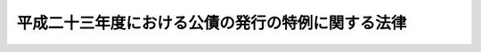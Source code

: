 .. _H23HO106:

==================================================
平成二十三年度における公債の発行の特例に関する法律
==================================================

.. raw:: html
    
    
    <b>平成二十三年度における公債の発行の特例に関する法律<br>
    （平成二十三年八月三十日法律第百六号）</b><br><br><div align="right">最終改正：平成二三年一二月二日法律第一一七号</div><br>
    <p>
    </p><div class="arttitle"><a name="1000000000000000000000000000000000000000000000000100000000000000000000000000000">（目的）</a>
    </div><div class="item"><b>第一条</b>
    <a name="1000000000000000000000000000000000000000000000000100000000001000000000000000000"></a>
    　この法律は、平成二十三年度における国の財政収支の状況に鑑み、同年度における公債の発行の特例に関する措置を定めることにより、同年度の適切な財政運営に資することを目的とする。
    </div>
    
    <p>
    </p><div class="arttitle"><a name="1000000000000000000000000000000000000000000000000200000000000000000000000000000">（特例公債の発行等）</a>
    </div><div class="item"><b>第二条</b>
    <a name="1000000000000000000000000000000000000000000000000200000000001000000000000000000"></a>
    　政府は、<a href="/cgi-bin/idxrefer.cgi?H_FILE=%8f%ba%93%f1%93%f1%96%40%8e%4f%8e%6c&amp;REF_NAME=%8d%e0%90%ad%96%40&amp;ANCHOR_F=&amp;ANCHOR_T=" target="inyo">財政法</a>
    （昭和二十二年法律第三十四号）<a href="/cgi-bin/idxrefer.cgi?H_FILE=%8f%ba%93%f1%93%f1%96%40%8e%4f%8e%6c&amp;REF_NAME=%91%e6%8e%6c%8f%f0%91%e6%88%ea%8d%80&amp;ANCHOR_F=1000000000000000000000000000000000000000000000000400000000001000000000000000000&amp;ANCHOR_T=1000000000000000000000000000000000000000000000000400000000001000000000000000000#1000000000000000000000000000000000000000000000000400000000001000000000000000000" target="inyo">第四条第一項</a>
    ただし書及び<a href="/cgi-bin/idxrefer.cgi?H_FILE=%95%bd%93%f1%8e%4f%96%40%88%ea%88%ea%8e%b5&amp;REF_NAME=%93%8c%93%fa%96%7b%91%e5%90%6b%8d%d0%82%a9%82%e7%82%cc%95%9c%8b%bb%82%cc%82%bd%82%df%82%cc%8e%7b%8d%f4%82%f0%8e%c0%8e%7b%82%b7%82%e9%82%bd%82%df%82%c9%95%4b%97%76%82%c8%8d%e0%8c%b9%82%cc%8a%6d%95%db%82%c9%8a%d6%82%b7%82%e9%93%c1%95%ca%91%5b%92%75%96%40&amp;ANCHOR_F=&amp;ANCHOR_T=" target="inyo">東日本大震災からの復興のための施策を実施するために必要な財源の確保に関する特別措置法</a>
    （平成二十三年法律第百十七号）<a href="/cgi-bin/idxrefer.cgi?H_FILE=%95%bd%93%f1%8e%4f%96%40%88%ea%88%ea%8e%b5&amp;REF_NAME=%91%e6%98%5a%8f%5c%8b%e3%8f%f0%91%e6%88%ea%8d%80&amp;ANCHOR_F=1000000000000000000000000000000000000000000000006900000000001000000000000000000&amp;ANCHOR_T=1000000000000000000000000000000000000000000000006900000000001000000000000000000#1000000000000000000000000000000000000000000000006900000000001000000000000000000" target="inyo">第六十九条第一項</a>
    から<a href="/cgi-bin/idxrefer.cgi?H_FILE=%95%bd%93%f1%8e%4f%96%40%88%ea%88%ea%8e%b5&amp;REF_NAME=%91%e6%8e%4f%8d%80&amp;ANCHOR_F=1000000000000000000000000000000000000000000000006900000000003000000000000000000&amp;ANCHOR_T=1000000000000000000000000000000000000000000000006900000000003000000000000000000#1000000000000000000000000000000000000000000000006900000000003000000000000000000" target="inyo">第三項</a>
    までの規定により発行する公債のほか、平成二十三年度の一般会計の歳出の財源に充てるため、予算をもって国会の議決を経た金額の範囲内で、公債を発行することができる。
    </div>
    <div class="item"><b><a name="1000000000000000000000000000000000000000000000000200000000002000000000000000000">２</a>
    </b>
    　前項の規定による公債の発行は、平成二十四年六月三十日までの間、行うことができる。この場合において、同年四月一日以後発行される同項の公債に係る収入は、平成二十三年度所属の歳入とする。
    </div>
    <div class="item"><b><a name="1000000000000000000000000000000000000000000000000200000000003000000000000000000">３</a>
    </b>
    　政府は、第一項の議決を経ようとするときは、同項の公債の償還の計画を国会に提出しなければならない。
    </div>
    <div class="item"><b><a name="1000000000000000000000000000000000000000000000000200000000004000000000000000000">４</a>
    </b>
    　政府は、第一項の規定により発行した公債については、その速やかな減債に努めるものとする。
    </div>
    
    
    <br><a name="5000000000000000000000000000000000000000000000000000000000000000000000000000000"></a>
    　　　<a name="5000000001000000000000000000000000000000000000000000000000000000000000000000000"><b>附　則</b></a>
    <br>
    <p></p><div class="item"><b>１</b>
    　この法律は、公布の日から施行する。
    </div>
    <div class="item"><b>２</b>
    　政府は、子ども手当の支給等の見直しによる歳出の削減について、平成二十三年度の補正予算において必要な措置を講ずるものとする。
    </div>
    
    <br>　　　<a name="5000000002000000000000000000000000000000000000000000000000000000000000000000000"><b>附　則　（平成二三年一二月二日法律第一一七号）　抄</b></a>
    <br>
    <p>
    </p><div class="arttitle">（施行期日）</div>
    <div class="item"><b>第一条</b>
    　この法律は、公布の日から施行する。
    </div>
    
    <br><br>
    
    